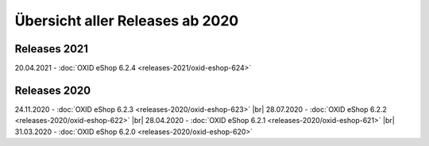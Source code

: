 Übersicht aller Releases ab 2020
================================

Releases 2021
-------------
20.04.2021 - :doc:`OXID eShop 6.2.4 <releases-2021/oxid-eshop-624>`

Releases 2020
-------------
24.11.2020 - :doc:`OXID eShop 6.2.3 <releases-2020/oxid-eshop-623>` |br|
28.07.2020 - :doc:`OXID eShop 6.2.2 <releases-2020/oxid-eshop-622>` |br|
28.04.2020 - :doc:`OXID eShop 6.2.1 <releases-2020/oxid-eshop-621>` |br|
31.03.2020 - :doc:`OXID eShop 6.2.0 <releases-2020/oxid-eshop-620>`